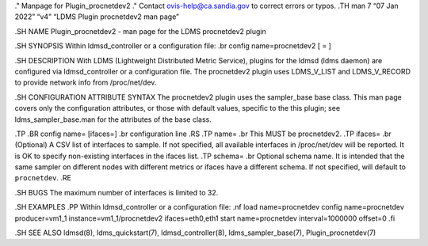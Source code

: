 ." Manpage for Plugin_procnetdev2 ." Contact ovis-help@ca.sandia.gov to
correct errors or typos. .TH man 7 “07 Jan 2022” “v4” “LDMS Plugin
procnetdev2 man page”

.SH NAME Plugin_procnetdev2 - man page for the LDMS procnetdev2 plugin

.SH SYNOPSIS Within ldmsd_controller or a configuration file: .br config
name=procnetdev2 [ = ]

.SH DESCRIPTION With LDMS (Lightweight Distributed Metric Service),
plugins for the ldmsd (ldms daemon) are configured via ldmsd_controller
or a configuration file. The procnetdev2 plugin uses LDMS_V_LIST and
LDMS_V_RECORD to provide network info from /proc/net/dev.

.SH CONFIGURATION ATTRIBUTE SYNTAX The procnetdev2 plugin uses the
sampler_base base class. This man page covers only the configuration
attributes, or those with default values, specific to the this plugin;
see ldms_sampler_base.man for the attributes of the base class.

.TP .BR config name= [ifaces=] .br configuration line .RS .TP name= .br
This MUST be procnetdev2. .TP ifaces= .br (Optional) A CSV list of
interfaces to sample. If not specified, all available interfaces in
/proc/net/dev will be reported. It is OK to specify non-existing
interfaces in the ifaces list. .TP schema= .br Optional schema name. It
is intended that the same sampler on different nodes with different
metrics or ifaces have a different schema. If not specified, will
default to ``procnetdev``. .RE

.SH BUGS The maximum number of interfaces is limited to 32.

.SH EXAMPLES .PP Within ldmsd_controller or a configuration file: .nf
load name=procnetdev config name=procnetdev producer=vm1_1
instance=vm1_1/procnetdev2 ifaces=eth0,eth1 start name=procnetdev
interval=1000000 offset=0 .fi

.SH SEE ALSO ldmsd(8), ldms_quickstart(7), ldmsd_controller(8),
ldms_sampler_base(7), Plugin_procnetdev(7)
